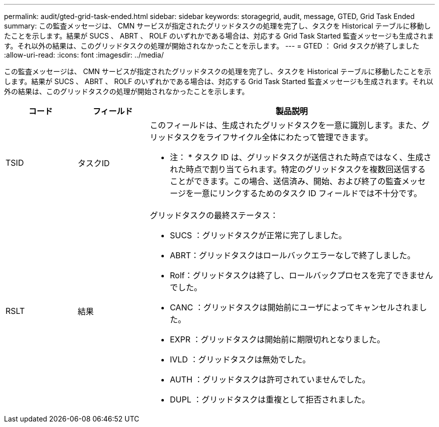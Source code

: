 ---
permalink: audit/gted-grid-task-ended.html 
sidebar: sidebar 
keywords: storagegrid, audit, message, GTED, Grid Task Ended 
summary: この監査メッセージは、 CMN サービスが指定されたグリッドタスクの処理を完了し、タスクを Historical テーブルに移動したことを示します。結果が SUCS 、 ABRT 、 ROLF のいずれかである場合は、対応する Grid Task Started 監査メッセージも生成されます。それ以外の結果は、このグリッドタスクの処理が開始されなかったことを示します。 
---
= GTED ： Grid タスクが終了しました
:allow-uri-read: 
:icons: font
:imagesdir: ../media/


[role="lead"]
この監査メッセージは、 CMN サービスが指定されたグリッドタスクの処理を完了し、タスクを Historical テーブルに移動したことを示します。結果が SUCS 、 ABRT 、 ROLF のいずれかである場合は、対応する Grid Task Started 監査メッセージも生成されます。それ以外の結果は、このグリッドタスクの処理が開始されなかったことを示します。

[cols="1a,1a,4a"]
|===
| コード | フィールド | 製品説明 


 a| 
TSID
 a| 
タスクID
 a| 
このフィールドは、生成されたグリッドタスクを一意に識別します。また、グリッドタスクをライフサイクル全体にわたって管理できます。

* 注： * タスク ID は、グリッドタスクが送信された時点ではなく、生成された時点で割り当てられます。特定のグリッドタスクを複数回送信することができます。この場合、送信済み、開始、および終了の監査メッセージを一意にリンクするためのタスク ID フィールドでは不十分です。



 a| 
RSLT
 a| 
結果
 a| 
グリッドタスクの最終ステータス：

* SUCS ：グリッドタスクが正常に完了しました。
* ABRT：グリッドタスクはロールバックエラーなしで終了しました。
* Rolf：グリッドタスクは終了し、ロールバックプロセスを完了できませんでした。
* CANC ：グリッドタスクは開始前にユーザによってキャンセルされました。
* EXPR ：グリッドタスクは開始前に期限切れとなりました。
* IVLD ：グリッドタスクは無効でした。
* AUTH ：グリッドタスクは許可されていませんでした。
* DUPL ：グリッドタスクは重複として拒否されました。


|===